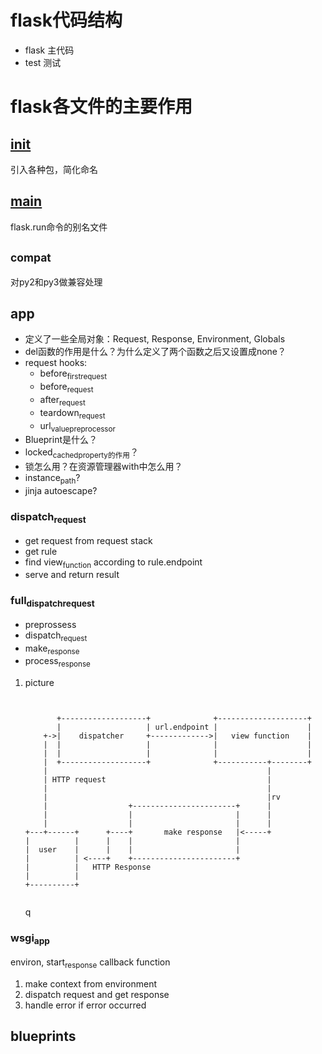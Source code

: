 * flask代码结构
  - flask 主代码
  - test 测试
* flask各文件的主要作用
** __init__
   引入各种包，简化命名
** __main__
   flask.run命令的别名文件
** _compat
   对py2和py3做兼容处理
** app
   - 定义了一些全局对象：Request, Response, Environment, Globals
   - del函数的作用是什么？为什么定义了两个函数之后又设置成none？
   - request hooks:
     - before_first_request
     - before_request
     - after_request
     - teardown_request
     - url_value_preprocessor
   - Blueprint是什么？
   - locked_cached_property的作用？
   - 锁怎么用？在资源管理器with中怎么用？
   - instance_path? 
   - jinja autoescape?
*** dispatch_request
    - get request from request stack
    - get rule
    - find view_function according to rule.endpoint
    - serve and return result
*** full_dispatch_request
    - preprossess
    - dispatch_request
    - make_response
    - process_response
**** picture
     #+BEGIN_SRC ditaa :file full_dispatch_request.png :cmdline -r -s 0.8
            

                +-------------------+              +--------------------+
                |                   | url.endpoint |                    |
             +->|    dispatcher     +------------->|   view function    |
             |  |                   |              |                    |
             |  |                   |              |                    |
             |  +-------------------+              +-----------+--------+
             |                                                 |
             | HTTP request                                    |
             |                                                 |
             |                                                 |rv
             |                  +-----------------------+      |
             |                  |                       |      |
             |                  |                       |      |
         +---+------+      +----+       make response   |<-----+
         |          |      |    |                       |
         |  user    |      |    |                       |
         |          | <----+    +-----------------------+
         |          |   HTTP Response
         |          |                
         +----------+                
                                       
     #+END_SRC     

     #+results:
     q[[file:full_dispatch_request.png]]

	
   

*** wsgi_app
    environ, start_response callback function
    1. make context from environment
    2. dispatch request and get response
    3. handle error if error occurred

** blueprints
   
